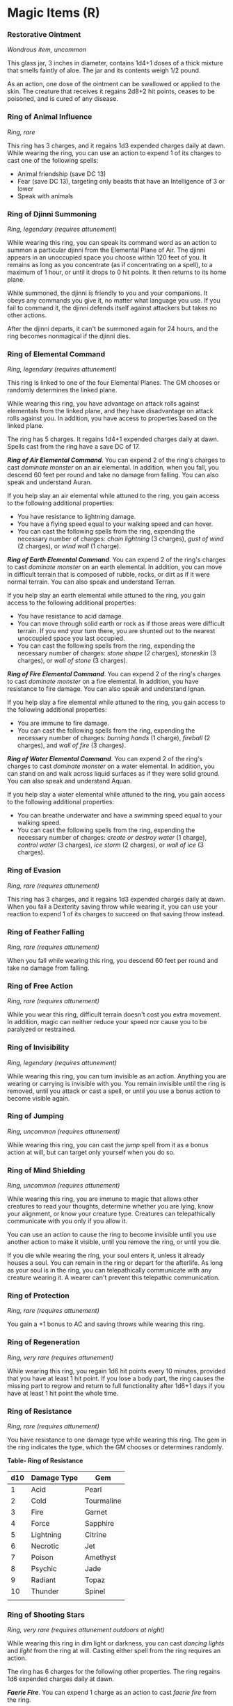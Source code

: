 * Magic Items (R)
:PROPERTIES:
:CUSTOM_ID: magic-items-r
:END:
*** Restorative Ointment
:PROPERTIES:
:CUSTOM_ID: restorative-ointment
:END:
/Wondrous item, uncommon/

This glass jar, 3 inches in diameter, contains 1d4+1 doses of a thick
mixture that smells faintly of aloe. The jar and its contents weigh 1/2
pound.

As an action, one dose of the ointment can be swallowed or applied to
the skin. The creature that receives it regains 2d8+2 hit points, ceases
to be poisoned, and is cured of any disease.

*** Ring of Animal Influence
:PROPERTIES:
:CUSTOM_ID: ring-of-animal-influence
:END:
/Ring, rare/

This ring has 3 charges, and it regains 1d3 expended charges daily at
dawn. While wearing the ring, you can use an action to expend 1 of its
charges to cast one of the following spells:

- Animal friendship (save DC 13)
- Fear (save DC 13), targeting only beasts that have an Intelligence of
  3 or lower
- Speak with animals

*** Ring of Djinni Summoning
:PROPERTIES:
:CUSTOM_ID: ring-of-djinni-summoning
:END:
/Ring, legendary (requires attunement)/

While wearing this ring, you can speak its command word as an action to
summon a particular djinni from the Elemental Plane of Air. The djinni
appears in an unoccupied space you choose within 120 feet of you. It
remains as long as you concentrate (as if concentrating on a spell), to
a maximum of 1 hour, or until it drops to 0 hit points. It then returns
to its home plane.

While summoned, the djinni is friendly to you and your companions. It
obeys any commands you give it, no matter what language you use. If you
fail to command it, the djinni defends itself against attackers but
takes no other actions.

After the djinni departs, it can't be summoned again for 24 hours, and
the ring becomes nonmagical if the djinni dies.

*** Ring of Elemental Command
:PROPERTIES:
:CUSTOM_ID: ring-of-elemental-command
:END:
/Ring, legendary (requires attunement)/

This ring is linked to one of the four Elemental Planes. The GM chooses
or randomly determines the linked plane.

While wearing this ring, you have advantage on attack rolls against
elementals from the linked plane, and they have disadvantage on attack
rolls against you. In addition, you have access to properties based on
the linked plane.

The ring has 5 charges. It regains 1d4+1 expended charges daily at dawn.
Spells cast from the ring have a save DC of 17.

*/Ring of Air Elemental Command/*. You can expend 2 of the ring's
charges to cast /dominate monster/ on an air elemental. In addition,
when you fall, you descend 60 feet per round and take no damage from
falling. You can also speak and understand Auran.

If you help slay an air elemental while attuned to the ring, you gain
access to the following additional properties:

- You have resistance to lightning damage.
- You have a flying speed equal to your walking speed and can hover.
- You can cast the following spells from the ring, expending the
  necessary number of charges: /chain lightning/ (3 charges), /gust of
  wind/ (2 charges), or /wind wall/ (1 charge).

*/Ring of Earth Elemental Command/*. You can expend 2 of the ring's
charges to cast /dominate monster/ on an earth elemental. In addition,
you can move in difficult terrain that is composed of rubble, rocks, or
dirt as if it were normal terrain. You can also speak and understand
Terran.

If you help slay an earth elemental while attuned to the ring, you gain
access to the following additional properties:

- You have resistance to acid damage.
- You can move through solid earth or rock as if those areas were
  difficult terrain. If you end your turn there, you are shunted out to
  the nearest unoccupied space you last occupied.
- You can cast the following spells from the ring, expending the
  necessary number of charges: /stone shape/ (2 charges), /stoneskin/ (3
  charges), or /wall of stone/ (3 charges).

*/Ring of Fire Elemental Command/*. You can expend 2 of the ring's
charges to cast /dominate monster/ on a fire elemental. In addition, you
have resistance to fire damage. You can also speak and understand Ignan.

If you help slay a fire elemental while attuned to the ring, you gain
access to the following additional properties:

- You are immune to fire damage.
- You can cast the following spells from the ring, expending the
  necessary number of charges: /burning hands/ (1 charge), /fireball/ (2
  charges), and /wall of fire/ (3 charges).

*/Ring of Water Elemental Command/*. You can expend 2 of the ring's
charges to cast /dominate monster/ on a water elemental. In addition,
you can stand on and walk across liquid surfaces as if they were solid
ground. You can also speak and understand Aquan.

If you help slay a water elemental while attuned to the ring, you gain
access to the following additional properties:

- You can breathe underwater and have a swimming speed equal to your
  walking speed.
- You can cast the following spells from the ring, expending the
  necessary number of charges: /create or destroy water/ (1 charge),
  /control water/ (3 charges), /ice storm/ (2 charges), or /wall of ice/
  (3 charges).

*** Ring of Evasion
:PROPERTIES:
:CUSTOM_ID: ring-of-evasion
:END:
/Ring, rare (requires attunement)/

This ring has 3 charges, and it regains 1d3 expended charges daily at
dawn. When you fail a Dexterity saving throw while wearing it, you can
use your reaction to expend 1 of its charges to succeed on that saving
throw instead.

*** Ring of Feather Falling
:PROPERTIES:
:CUSTOM_ID: ring-of-feather-falling
:END:
/Ring, rare (requires attunement)/

When you fall while wearing this ring, you descend 60 feet per round and
take no damage from falling.

*** Ring of Free Action
:PROPERTIES:
:CUSTOM_ID: ring-of-free-action
:END:
/Ring, rare (requires attunement)/

While you wear this ring, difficult terrain doesn't cost you extra
movement. In addition, magic can neither reduce your speed nor cause you
to be paralyzed or restrained.

*** Ring of Invisibility
:PROPERTIES:
:CUSTOM_ID: ring-of-invisibility
:END:
/Ring, legendary (requires attunement)/

While wearing this ring, you can turn invisible as an action. Anything
you are wearing or carrying is invisible with you. You remain invisible
until the ring is removed, until you attack or cast a spell, or until
you use a bonus action to become visible again.

*** Ring of Jumping
:PROPERTIES:
:CUSTOM_ID: ring-of-jumping
:END:
/Ring, uncommon (requires attunement)/

While wearing this ring, you can cast the /jump/ spell from it as a
bonus action at will, but can target only yourself when you do so.

*** Ring of Mind Shielding
:PROPERTIES:
:CUSTOM_ID: ring-of-mind-shielding
:END:
/Ring, uncommon (requires attunement)/

While wearing this ring, you are immune to magic that allows other
creatures to read your thoughts, determine whether you are lying, know
your alignment, or know your creature type. Creatures can telepathically
communicate with you only if you allow it.

You can use an action to cause the ring to become invisible until you
use another action to make it visible, until you remove the ring, or
until you die.

If you die while wearing the ring, your soul enters it, unless it
already houses a soul. You can remain in the ring or depart for the
afterlife. As long as your soul is in the ring, you can telepathically
communicate with any creature wearing it. A wearer can't prevent this
telepathic communication.

*** Ring of Protection
:PROPERTIES:
:CUSTOM_ID: ring-of-protection
:END:
/Ring, rare (requires attunement)/

You gain a +1 bonus to AC and saving throws while wearing this ring.

*** Ring of Regeneration
:PROPERTIES:
:CUSTOM_ID: ring-of-regeneration
:END:
/Ring, very rare (requires attunement)/

While wearing this ring, you regain 1d6 hit points every 10 minutes,
provided that you have at least 1 hit point. If you lose a body part,
the ring causes the missing part to regrow and return to full
functionality after 1d6+1 days if you have at least 1 hit point the
whole time.

*** Ring of Resistance
:PROPERTIES:
:CUSTOM_ID: ring-of-resistance
:END:
/Ring, rare (requires attunement)/

You have resistance to one damage type while wearing this ring. The gem
in the ring indicates the type, which the GM chooses or determines
randomly.

*Table- Ring of Resistance*

| d10 | Damage Type | Gem        |
|-----+-------------+------------|
| 1   | Acid        | Pearl      |
| 2   | Cold        | Tourmaline |
| 3   | Fire        | Garnet     |
| 4   | Force       | Sapphire   |
| 5   | Lightning   | Citrine    |
| 6   | Necrotic    | Jet        |
| 7   | Poison      | Amethyst   |
| 8   | Psychic     | Jade       |
| 9   | Radiant     | Topaz      |
| 10  | Thunder     | Spinel     |
|     |             |            |

*** Ring of Shooting Stars
:PROPERTIES:
:CUSTOM_ID: ring-of-shooting-stars
:END:
/Ring, very rare (requires attunement outdoors at night)/

While wearing this ring in dim light or darkness, you can cast /dancing
lights/ and /light/ from the ring at will. Casting either spell from the
ring requires an action.

The ring has 6 charges for the following other properties. The ring
regains 1d6 expended charges daily at dawn.

*/Faerie Fire/*. You can expend 1 charge as an action to cast /faerie
fire/ from the ring.

*/Ball Lightning/*. You can expend 2 charges as an action to create one
to four 3-foot diameter spheres of lightning. The more spheres you
create, the less powerful each sphere is individually.

Each sphere appears in an unoccupied space you can see within 120 feet
of you. The spheres last as long as you concentrate (as if concentrating
on a spell), up to 1 minute. Each sphere sheds dim light in a 30-foot
radius.

As a bonus action, you can move each sphere up to 30 feet, but no
farther than 120 feet away from you. When a creature other than you
comes within 5 feet of a sphere, the sphere discharges lightning at that
creature and disappears. That creature must make a DC 15 Dexterity
saving throw. On a failed save, the creature takes lightning damage
based on the number of spheres you created.

*Table- Ring of Shooting Stars*

| Spheres | Lightning Damage |
|---------+------------------|
| 4       | 2d4              |
| 3       | 2d6              |
| 2       | 5d4              |
| 1       | 4d12             |
|         |                  |

*/Shooting Stars/*. You can expend 1 to 3 charges as an action. For
every charge you expend, you launch a glowing mote of light from the
ring at a point you can see within 60 feet of you. Each creature within
a 15-foot cube originating from that point is showered in sparks and
must make a DC 15 Dexterity saving throw, taking 5d4 fire damage on a
failed save, or half as much damage on a successful one.

*** Ring of Spell Storing
:PROPERTIES:
:CUSTOM_ID: ring-of-spell-storing
:END:
/Ring, rare (requires attunement)/

This ring stores spells cast into it, holding them until the attuned
wearer uses them. The ring can store up to 5 levels worth of spells at a
time. When found, it contains 1d6 - 1 levels of stored spells chosen by
the GM.

Any creature can cast a spell of 1st through 5th level into the ring by
touching the ring as the spell is cast. The spell has no effect, other
than to be stored in the ring. If the ring can't hold the spell, the
spell is expended without effect. The level of the slot used to cast the
spell determines how much space it uses.

While wearing this ring, you can cast any spell stored in it. The spell
uses the slot level, spell save DC, spell attack bonus, and spellcasting
ability of the original caster, but is otherwise treated as if you cast
the spell. The spell cast from the ring is no longer stored in it,
freeing up space.

*** Ring of Spell Turning
:PROPERTIES:
:CUSTOM_ID: ring-of-spell-turning
:END:
/Ring, legendary (requires attunement)/

While wearing this ring, you have advantage on saving throws against any
spell that targets only you (not in an area of effect). In addition, if
you roll a 20 for the save and the spell is 7th level or lower, the
spell has no effect on you and instead targets the caster, using the
slot level, spell save DC, attack bonus, and spellcasting ability of the
caster.

*** Ring of Swimming
:PROPERTIES:
:CUSTOM_ID: ring-of-swimming
:END:
/Ring, uncommon/

You have a swimming speed of 40 feet while wearing this ring.

*** Ring of Telekinesis
:PROPERTIES:
:CUSTOM_ID: ring-of-telekinesis
:END:
/Ring, very rare (requires attunement)/

While wearing this ring, you can cast the /telekinesis/ spell at will,
but you can target only objects that aren't being worn or carried.

*** Ring of the Ram
:PROPERTIES:
:CUSTOM_ID: ring-of-the-ram
:END:
/Ring, rare (requires attunement)/

This ring has 3 charges, and it regains 1d3 expended charges daily at
dawn. While wearing the ring, you can use an action to expend 1 to 3 of
its charges to attack one creature you can see within 60 feet of you.
The ring produces a spectral ram's head and makes its attack roll with a
+7 bonus. On a hit, for each charge you spend, the target takes 2d10
force damage and is pushed 5 feet away from you.

Alternatively, you can expend 1 to 3 of the ring's charges as an action
to try to break an object you can see within 60 feet of you that isn't
being worn or carried. The ring makes a Strength check with a +5 bonus
for each charge you spend.

*** Ring of Three Wishes
:PROPERTIES:
:CUSTOM_ID: ring-of-three-wishes
:END:
/Ring, legendary/

While wearing this ring, you can use an action to expend 1 of its 3
charges to cast the /wish/ spell from it. The ring becomes nonmagical
when you use the last charge.

*** Ring of Warmth
:PROPERTIES:
:CUSTOM_ID: ring-of-warmth
:END:
/Ring, uncommon (requires attunement)/

While wearing this ring, you have resistance to cold damage. In
addition, you and everything you wear and carry are unharmed by
temperatures as low as -50 degrees Fahrenheit.

*** Ring of Water Walking
:PROPERTIES:
:CUSTOM_ID: ring-of-water-walking
:END:
/Ring, uncommon/

While wearing this ring, you can stand on and move across any liquid
surface as if it were solid ground.

*** Ring of X-ray Vision
:PROPERTIES:
:CUSTOM_ID: ring-of-x-ray-vision
:END:
/Ring, rare (requires attunement)/

While wearing this ring, you can use an action to speak its command
word. When you do so, you can see into and through solid matter for 1
minute. This vision has a radius of 30 feet. To you, solid objects
within that radius appear transparent and don't prevent light from
passing through them. The vision can penetrate 1 foot of stone, 1 inch
of common metal, or up to 3 feet of wood or dirt. Thicker substances
block the vision, as does a thin sheet of lead.

Whenever you use the ring again before taking a long rest, you must
succeed on a DC 15 Constitution saving throw or gain one level of
exhaustion.

*** Robe of Eyes
:PROPERTIES:
:CUSTOM_ID: robe-of-eyes
:END:
/Wondrous item, rare (requires attunement)/

This robe is adorned with eyelike patterns. While you wear the robe, you
gain the following benefits:

- The robe lets you see in all directions, and you have advantage on
  Wisdom (Perception) checks that rely on sight.
- You have darkvision out to a range of 120 feet.
- You can see invisible creatures and objects, as well as see into the
  Ethereal Plane, out to a range of 120 feet.

The eyes on the robe can't be closed or averted. Although you can close
or avert your own eyes, you are never considered to be doing so while
wearing this robe.

A /light/ spell cast on the robe or a /daylight/ spell cast within 5
feet of the robe causes you to be blinded for 1 minute. At the end of
each of your turns, you can make a Constitution saving throw (DC 11 for
/light/ or DC 15 for /daylight/), ending the blindness on a success.

*** Robe of Scintillating Colors
:PROPERTIES:
:CUSTOM_ID: robe-of-scintillating-colors
:END:
/Wondrous item, very rare (requires attunement)/

This robe has 3 charges, and it regains 1d3 expended charges daily at
dawn. While you wear it, you can use an action and expend 1 charge to
cause the garment to display a shifting pattern of dazzling hues until
the end of your next turn. During this time, the robe sheds bright light
in a 30-foot radius and dim light for an additional 30 feet. Creatures
that can see you have disadvantage on attack rolls against you. In
addition, any creature in the bright light that can see you when the
robe's power is activated must succeed on a DC 15 Wisdom saving throw or
become stunned until the effect ends.

*** Robe of Stars
:PROPERTIES:
:CUSTOM_ID: robe-of-stars
:END:
/Wondrous item, very rare (requires attunement)/

This black or dark blue robe is embroidered with small white or silver
stars. You gain a +1 bonus to saving throws while you wear it.

Six stars, located on the robe's upper front portion, are particularly
large. While wearing this robe, you can use an action to pull off one of
the stars and use it to cast /magic missile/ as a 5th-level spell. Daily
at dusk, 1d6 removed stars reappear on the robe.

While you wear the robe, you can use an action to enter the Astral Plane
along with everything you are wearing and carrying. You remain there
until you use an action to return to the plane you were on. You reappear
in the last space you occupied, or if that space is occupied, the
nearest unoccupied space.

*** Robe of the Archmagi
:PROPERTIES:
:CUSTOM_ID: robe-of-the-archmagi
:END:
/Wondrous item, legendary (requires attunement by a sorcerer, warlock,
or wizard)/

This elegant garment is made from exquisite cloth of white, gray, or
black and adorned with silvery runes. The robe's color corresponds to
the alignment for which the item was created. A white robe was made for
good, gray for neutral, and black for evil. You can't attune to a /robe
of the archmagi/ that doesn't correspond to your alignment.

You gain these benefits while wearing the robe:

- If you aren't wearing armor, your base Armor Class is 15+your
  Dexterity modifier.
- You have advantage on saving throws against spells and other magical
  effects.
- Your spell save DC and spell attack bonus each increase by 2.

*** Robe of Useful Items
:PROPERTIES:
:CUSTOM_ID: robe-of-useful-items
:END:
/Wondrous item, uncommon/

This robe has cloth patches of various shapes and colors covering it.
While wearing the robe, you can use an action to detach one of the
patches, causing it to become the object or creature it represents. Once
the last patch is removed, the robe becomes an ordinary garment.

The robe has two of each of the following patches:

- Dagger
- Bullseye lantern (filled and lit)
- Steel mirror
- 10-foot pole
- Hempen rope (50 feet, coiled)
- Sack

In addition, the robe has 4d4 other patches. The GM chooses the patches
or determines them randomly.

*Table- Robe of Useful Items*

| d100   | Patch                                                                                                                                                                                             |
|--------+---------------------------------------------------------------------------------------------------------------------------------------------------------------------------------------------------|
| 01-08  | Bag of 100 gp                                                                                                                                                                                     |
| 09-15  | Silver coffer (1 foot long, 6 inches wide and deep) worth 500 gp                                                                                                                                  |
| 16-22  | Iron door (up to 10 feet wide and 10 feet high, barred on one side of your choice), which you can place in an opening you can reach; it conforms to fit the opening, attaching and hinging itself |
| 23-30  | 10 gems worth 100 gp each                                                                                                                                                                         |
| 31-44  | Wooden ladder (24 feet long) 45-51 A riding horse with saddle bags                                                                                                                                |
| 52-59  | Pit (a cube 10 feet on a side), which you can place on the ground within 10 feet of you                                                                                                           |
| 60-68  | 4 potions of healing                                                                                                                                                                              |
| 69-75  | Rowboat (12 feet long)                                                                                                                                                                            |
| 76-83  | Spell scroll containing one spell of 1st to 3rd level                                                                                                                                             |
| 84-90  | 2 mastiffs                                                                                                                                                                                        |
| 91-96  | Window (2 feet by 4 feet, up to 2 feet deep), which you can place on a vertical surface you can reach                                                                                             |
| 97-100 | Portable ram                                                                                                                                                                                      |
|        |                                                                                                                                                                                                   |

*** Rod of Absorption
:PROPERTIES:
:CUSTOM_ID: rod-of-absorption
:END:
/Rod, very rare (requires attunement)/

While holding this rod, you can use your reaction to absorb a spell that
is targeting only you and not with an area of effect. The absorbed
spell's effect is canceled, and the spell's energy-not the spell
itself-is stored in the rod. The energy has the same level as the spell
when it was cast. The rod can absorb and store up to 50 levels of energy
over the course of its existence. Once the rod absorbs 50 levels of
energy, it can't absorb more. If you are targeted by a spell that the
rod can't store, the rod has no effect on that spell.

When you become attuned to the rod, you know how many levels of energy
the rod has absorbed over the course of its existence, and how many
levels of spell energy it currently has stored.

If you are a spellcaster holding the rod, you can convert energy stored
in it into spell slots to cast spells you have prepared or know. You can
create spell slots only of a level equal to or lower than your own spell
slots, up to a maximum of 5th level. You use the stored levels in place
of your slots, but otherwise cast the spell as normal. For example, you
can use 3 levels stored in the rod as a 3rd-level spell slot.

A newly found rod has 1d10 levels of spell energy stored in it already.
A rod that can no longer absorb spell energy and has no energy remaining
becomes nonmagical.

*** Rod of Alertness
:PROPERTIES:
:CUSTOM_ID: rod-of-alertness
:END:
/Rod, very rare (requires attunement)/

This rod has a flanged head and the following properties.

*/Alertness/*. While holding the rod, you have advantage on Wisdom
(Perception) checks and on rolls for initiative.

*/Spells/*. While holding the rod, you can use an action to cast one of
the following spells from it: /detect evil and good/, /detect magic/,
/detect poison and disease/, or /see invisibility./

*/Protective Aura/*. As an action, you can plant the haft end of the rod
in the ground, whereupon the rod's head sheds bright light in a 60-foot
radius and dim light for an additional 60 feet. While in that bright
light, you and any creature that is friendly to you gain a +1 bonus to
AC and saving throws and can sense the location of any invisible hostile
creature that is also in the bright light.

The rod's head stops glowing and the effect ends after 10 minutes, or
when a creature uses an action to pull the rod from the ground. This
property can't be used again until the next dawn.

*** Rod of Lordly Might
:PROPERTIES:
:CUSTOM_ID: rod-of-lordly-might
:END:
/Rod, legendary (requires attunement)/

This rod has a flanged head, and it functions as a magic mace that
grants a +3 bonus to attack and damage rolls made with it. The rod has
properties associated with six different buttons that are set in a row
along the haft. It has three other properties as well, detailed below.

*/Six Buttons/*. You can press one of the rod's six buttons as a bonus
action. A button's effect lasts until you push a different button or
until you push the same button again, which causes the rod to revert to
its normal form.

If you press *button 1*, the rod becomes a /flame tongue/, as a fiery
blade sprouts from the end opposite the rod's flanged head (you choose
the type of sword).

If you press *button 2*, the rod's flanged head folds down and two
crescent-shaped blades spring out, transforming the rod into a magic
battleaxe that grants a +3 bonus to attack and damage rolls made with
it.

If you press *button 3*, the rod's flanged head folds down, a spear
point springs from the rod's tip, and the rod's handle lengthens into a
6-foot haft, transforming the rod into a magic spear that grants a +3
bonus to attack and damage rolls made with it.

If you press *button 4*, the rod transforms into a climbing pole up to
50 feet long, as you specify. In surfaces as hard as granite, a spike at
the bottom and three hooks at the top anchor the pole. Horizontal bars 3
inches long fold out from the sides, 1 foot apart, forming a ladder. The
pole can bear up to 4,000 pounds. More weight or lack of solid anchoring
causes the rod to revert to its normal form.

If you press *button 5*, the rod transforms into a handheld battering
ram and grants its user a +10 bonus to Strength checks made to break
through doors, barricades, and other barriers.

If you press *button 6*, the rod assumes or remains in its normal form
and indicates magnetic north. (Nothing happens if this function of the
rod is used in a location that has no magnetic north.) The rod also
gives you knowledge of your approximate depth beneath the ground or your
height above it.

*/Drain Life/*. When you hit a creature with a melee attack using the
rod, you can force the target to make a DC 17 Constitution saving throw.
On a failure, the target takes an extra 4d6 necrotic damage, and you
regain a number of hit points equal to half that necrotic damage. This
property can't be used again until the next dawn.

*/Paralyze/*. When you hit a creature with a melee attack using the rod,
you can force the target to make a DC 17 Strength saving throw. On a
failure, the target is paralyzed for 1 minute. The target can repeat the
saving throw at the end of each of its turns, ending the effect on a
success. This property can't be used again until the next dawn.

*/Terrify/*. While holding the rod, you can use an action to force each
creature you can see within 30 feet of you to make a DC 17 Wisdom saving
throw. On a failure, a target is frightened of you for 1 minute. A
frightened target can repeat the saving throw at the end of each of its
turns, ending the effect on itself on a success. This property can't be
used again until the next dawn.

*** Rod of Rulership
:PROPERTIES:
:CUSTOM_ID: rod-of-rulership
:END:
/Rod, rare (requires attunement)/

You can use an action to present the rod and command obedience from each
creature of your choice that you can see within 120 feet of you. Each
target must succeed on a DC 15 Wisdom saving throw or be charmed by you
for 8 hours. While charmed in this way, the creature regards you as its
trusted leader. If harmed by you or your companions, or commanded to do
something contrary to its nature, a target ceases to be charmed in this
way. The rod can't be used again until the next dawn.

*** Rod of Security
:PROPERTIES:
:CUSTOM_ID: rod-of-security
:END:
/Rod, very rare/

While holding this rod, you can use an action to activate it. The rod
then instantly transports you and up to 199 other willing creatures you
can see to a paradise that exists in an extraplanar space. You choose
the form that the paradise takes. It could be a tranquil garden, lovely
glade, cheery tavern, immense palace, tropical island, fantastic
carnival, or whatever else you can imagine. Regardless of its nature,
the paradise contains enough water and food to sustain its visitors.
Everything else that can be interacted with inside the extraplanar space
can exist only there. For example, a flower picked from a garden in the
paradise disappears if it is taken outside the extraplanar space.

For each hour spent in the paradise, a visitor regains hit points as if
it had spent 1 Hit Die. Also, creatures don't age while in the paradise,
although time passes normally. Visitors can remain in the paradise for
up to 200 days divided by the number of creatures present (round down).

When the time runs out or you use an action to end it, all visitors
reappear in the location they occupied when you activated the rod, or an
unoccupied space nearest that location. The rod can't be used again
until ten days have passed.

*** Rope of Climbing
:PROPERTIES:
:CUSTOM_ID: rope-of-climbing
:END:
/Wondrous item, uncommon/

This 60-foot length of silk rope weighs 3 pounds and can hold up to
3,000 pounds. If you hold one end of the rope and use an action to speak
the command word, the rope animates. As a bonus action, you can command
the other end to move toward a destination you choose. That end moves 10
feet on your turn when you first command it and 10 feet on each of your
turns until reaching its destination, up to its maximum length away, or
until you tell it to stop. You can also tell the rope to fasten itself
securely to an object or to unfasten itself, to knot or unknot itself,
or to coil itself for carrying.

If you tell the rope to knot, large knots appear at 1-foot intervals
along the rope. While knotted, the rope shortens to a 50-foot length and
grants advantage on checks made to climb it.

The rope has AC 20 and 20 hit points. It regains 1 hit point every 5
minutes as long as it has at least 1 hit point. If the rope drops to 0
hit points, it is destroyed.

*** Rope of Entanglement
:PROPERTIES:
:CUSTOM_ID: rope-of-entanglement
:END:
/Wondrous item, rare/

This rope is 30 feet long and weighs 3 pounds. If you hold one end of
the rope and use an action to speak its command word, the other end
darts forward to entangle a creature you can see within 20 feet of you.
The target must succeed on a DC 15 Dexterity saving throw or become
restrained.

You can release the creature by using a bonus action to speak a second
command word. A target restrained by the rope can use an action to make
a DC 15 Strength or Dexterity check (target's choice). On a success, the
creature is no longer restrained by the rope.

The rope has AC 20 and 20 hit points. It regains 1 hit point every 5
minutes as long as it has at least 1 hit point. If the rope drops to 0
hit points, it is destroyed.
